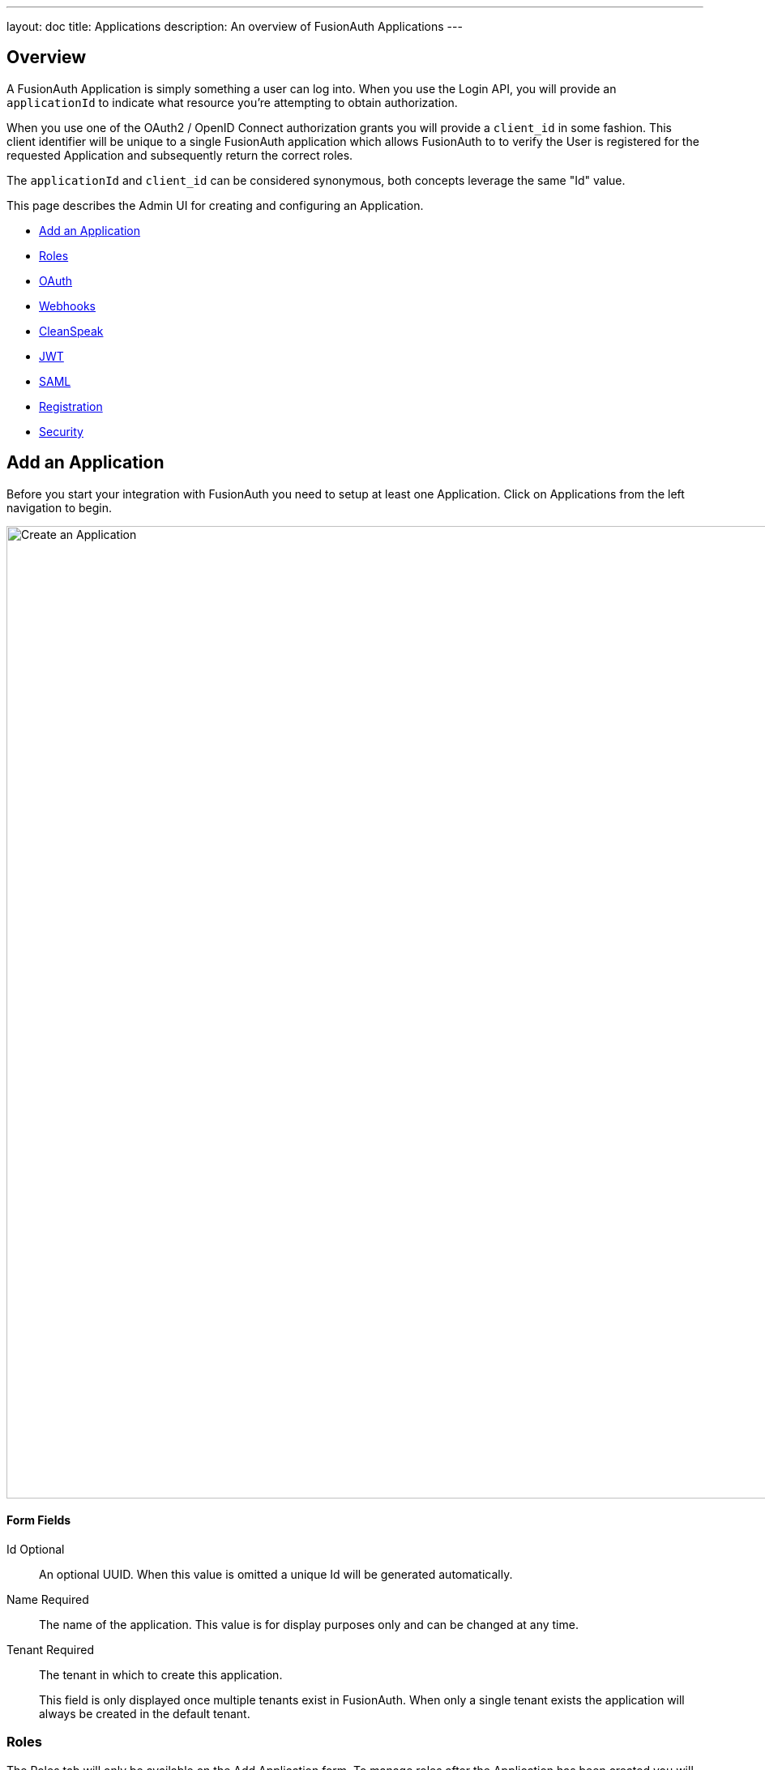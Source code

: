 ---
layout: doc
title: Applications
description: An overview of FusionAuth Applications
---

:sectnumlevels: 0

== Overview

A FusionAuth Application is simply something a user can log into. When you use the Login API, you will provide an `applicationId` to indicate what resource you're attempting to obtain authorization.

When you use one of the OAuth2 / OpenID Connect authorization grants you will provide a `client_id` in some fashion. This client identifier will be unique to a single FusionAuth application which allows FusionAuth to to verify the User is registered for the requested Application and subsequently return the correct roles.

The `applicationId` and `client_id` can be considered synonymous, both concepts leverage the same "Id" value.

This page describes the Admin UI for creating and configuring an Application.

* <<Add an Application>>
* <<Roles>>
* <<OAuth>>
* <<Webhooks>>
* <<CleanSpeak>>
* <<JWT>>
* <<SAML>>
* <<Registration>>
* <<Security>>

== Add an Application

Before you start your integration with FusionAuth you need to setup at least one Application. Click on [breadcrumb]#Applications# from the left navigation to begin.

image::create-application.png[Create an Application,width=1200,role=shadowed]

==== Form Fields

[.api]
[field]#Id# [optional]#Optional#::
An optional UUID. When this value is omitted a unique Id will be generated automatically.

[field]#Name# [required]#Required#::
The name of the application. This value is for display purposes only and can be changed at any time.

[field]#Tenant# [required]#Required#::
The tenant in which to create this application.
+
This field is only displayed once multiple tenants exist in FusionAuth. When only a single tenant exists the application will always be created in the default tenant.

=== Roles

The Roles tab will only be available on the Add Application form. To manage roles after the Application has been created you will use the Manage Roles action.

==== Table columns

[.api]
[field]#Name# [required]#Required#::
The name of the role. This value should be short and descriptive. Roles can only be crated and deleted, only the role description may be modified.

[field]#Default# [optional]#Optional#::
One or more roles may be marked as default. A default role will be automatically added to new user registrations when no roles are explicitly provided on the API request.

[field]#Super Role# [optional]#Optional#::
A role may be optionally marked as a super user role. This indicator is just a marker to indicate to you that this role encompasses all other roles. It has not affect on the usage of the role.

[field]#Description# [optional]#Optional#::
An optional description to better describe the intended use of this role.

To manage Application Roles after you have added an Application, click the icon:user[role=ui-button purple,type=fas] Manage Roles button on the index page.

image::applications.png[Applications,width=1200,role=shadowed bottom-cropped]

=== OAuth

The OAuth tab allows you to configure the OAuth2 and OpenID Connect settings specific to this Application.

image::application-oauth.png[Application OAuth configuration,width=1200,role=shadowed top-cropped]


==== Table columns

[.api]
[field]#Client Id# [read-only]#Read-only#::
The read only client Id for this application. The client Id is used by OAuth2 / OpenID Connect to authenticate the grant request.

[field]#Client secret# [read-only]#Read-only#::
The read only client secret used for client authentication. When you enable Require authentication, this client secret will be required to obtain an access token from the Token endpoint.
+
You may optionally regenerate the client secret if you think the secret has been compromised.

[field]#Require authentication# [optional]#Optional#::
When enabled access to the Token endpoint will require the use of the `client_secret` parameter. In most cases you will not want to disable this setting.
+
There may be scenarios where you have a requirement to make a request to the Token endpoint where you cannot safely secure a client secret. In these scenarios you may need to disable client authentication.

[field]#Generate refresh tokens# [optional]#Optional#::
When enabled, FusionAuth will return a refresh token when the `offline_access` scope has been requested. When this setting is disabled refresh tokens will not be generated even if the `offline_access` scope is requested.

[field]#Authorized redirect URLs # [optional]#Optional#::
In order to utilize grants that require a browser redirect using the `redirect_uri` parameter, the URLs need to be added to this list. URLs that are not authorized may not be utilized in the `redirect_uri`.

[field]#Authorized request origin URLs # [optional]#Optional#::
This optional configuration allows you to restrict the origin of an OAuth2 / OpenID Connect grant request. If no origins are registered for this application, all origins are allowed.
+
By default FusionAuth will add the `X-Frame-Deny` HTTP response header to the login pages to keep these pages from being rendered in an IFRAME. If the request comes from an authorized origin, FusionAuth will not add this header to the response. If you wish to load FusionAuth login pages in an IFRAME you will need to add the request origin to this configuration.

[field]#Logout URL# [optional]#Optional#::
The optional logout URL for this application. When provided this logout URL should handle the logout of a user in your application.
+
If you need to end an HTTP session, or delete cookies to logout a user from your application, these operations should be handled by this URL. When the `/oauth2/logout` endpoint is utilized, each Logout URL registered for applications in this tenant will be called within an IFRAME to complete the SSO logout.
+
If the OAuth2 logout endpoint is used with this Client Id this configured Logout URL will be also utilized as the redirect URL if the `post_logout_redirect_uri` parameter was not provided.
+
If this application has not defined a Logout URL, the value configured at the Tenant level will be utilized. If no Logout URL has been configured a redirect to `/` will occur. A specific redirect URL may also be provided by using the `post_logout_redirect_uri` request parameter.
+
See the link:../oauth/endpoints#logout[Logout endpoint] for more information.

[field]#Logout behavior# [optional]#Optional#::
This selector allows you to modify the behavior when using the link:../oauth/endpoints#logout[Logout endpoint] with this Client Id.
+
    * All applications - This is the default behavior. Logout out of the FusionAuth SSO, call each registered Logout URLs for the entire tenant and then redirect to the Logout URL registered for this application.
    * Redirect only - Do not call each registered Logout URL in the tenant, instead logout out of the FusionAuth SSO and then only redirect to the Logout URL registered for this application.
+
See the link:../oauth/endpoints#logout[Logout endpoint] for more information.

[field]#Enabled grants# [optional]#Optional#::
The enabled OAuth2 grants. If a grant is not enabled and a client requests this grant during authentication an error will be returned to the caller indicating the grant is not enabled.
+
    * Authorization Code
    * Device
    * Implicit
    * Password
    * Refresh Token
+
See The link:../oauth/[OAuth 2.0 & OpenID Connect Overview] for additional information on each of these grants.

When you enable the `Device` grant you will be shown one additional configuration field.

image::application-oauth-device-url.png[Application OAuth configuration Device URL,width=1200,role=shadowed top-cropped]

==== Table columns

[.api]
[field]#Device verification URL# [required]#Required#::
The URL to be returned during the Device Authorization request to be displayed to the end user. This URL will be where the end user navigates in order to complete the device authentication workflow.
+
Required when the `Device` grant has been enabled.

=== Webhooks

The Webhooks tab allows you to select one or more webhooks to be used for this Application. In this example screenshot either not webhooks have been configured, or no application specific webhooks are configured.

In most cases you will not need to configure this panel. Only a few specific events are considered application specific, and when a webhook is configured to be application specific, only those events will be sent to the webhook.

In a future release this configuration tab will be removed.

image::application-webhooks-none.png[No Application Webhooks,width=1200,role=shadowed bottom-cropped top-cropped]

This example screenshot shows one Application specific webhook selected. This option will be visible if at least one webhook is configured as application specific.

image::application-webhooks-selected.png[Application Webhooks Selected,width=1200,role=shadowed bottom-cropped top-cropped]

=== CleanSpeak

The CleanSpeak configuration panel allows you to optionally configure username filtering through the use of a CleanSpeak integration. See link:../integrations/cleanspeak[CleanSpeak Integration] for additional configuration details.

The use of this feature requires a licensed instanced of CleanSpeak. See https://cleanspeak.com for additional information.

image::application-cleanspeak.png[No Application Webhooks,width=1200,role=shadowed bottom-cropped top-cropped]

=== JWT

The JWT configuration allow you to provide application specific JWT configuration. When this panel is left in the default state as in shown in this screenshot without the enable toggle turned on, the JWT configuration provided by the Tenant will be utilized.

image::application-jwt-disabled.png[Application JWT disabled,width=1200,role=shadowed bottom-cropped top-cropped]

==== JWT Settings disabled

[.api]
[field]#Enable# [required]#Required#::
When enabled you may configure Application specific JWT configuration including signing keys, durations, etc.

[field]#Access token populate lambda# [optional]#Optional#::
The lambda to be invoked during the generation of an Access Token (JWT) when a user authenticates against this Application.

[field]#Id token populate lambda# [optional]#Optional#::
The lambda to be invoked during the generation of an Id Token (JWT) when a user authenticates against this Application.

Once you have enabled JWT configuration for this Application you will be provided with additional configuration options.

image::application-jwt-enabled.png[Application JWT enabled,width=1200,role=shadowed top-cropped]

==== JWT Settings enabled

[.api]
[field]#Issuer# [read-only]#Read-only#::
The issuer used when building the Access Token and Id Token in the `iss` claim. This value is displayed for read-only purposes, it can be modified in the Tenant configuration.

[field]#Refresh token duration# [required]#Required#::
The duration in minutes the refresh token will be valid after creation. After this time has passed the refresh token will no longer be able to be used to receive a new Access Token (JWT).

[field]#JWT duration# [required]#Required#::
The duration in seconds a JWT will be valid after creation. After this time has passed the JWT will expire and can no longer be used.

[field]#Access token signing key# [optional]#Optional#::
The signing key used to sign the Access Token (JWT) when a user authenticates against this Application. When this value is not selected the default selection will cause FusionAuth to generate a new key pair and assign it to this configuration.

[field]#Id token signing key# [optional]#Optional#::
The signing key used to sign the Id Token (JWT) when a user authenticates against this Application. When this value is not selected the default selection will cause FusionAuth to generate a new key pair and assign it to this configuration.

=== SAML

The SAML configuration allows you to reveal FusionAuth as a SAML v2 Identity Provider (IdP).

image::application-saml-disabled.png[Application SAML,width=1200,role=shadowed bottom-cropped top-cropped]

==== SAML Settings disabled

[.api]
[field]#Enabled# [required]#Required#::
When enabled you may configure FusionAuth to reveal this application as a SAML v2 Identity Provider (IdP).

Once you have enabled SAML for this Application you will be provided with additional configurations options.

image::application-saml-enabled.png[Application SAML disabled,width=1200,role=shadowed top-cropped]

==== SAML Settings enabled

[.api]
[field]#Issuer# [required]#Required#::
The issuer used by service providers (i.e. Google, Zendesk, etc.) to identify themselves to FusionAuth's SAML identity provider. Often you cannot set this in the service provider and need to read their documentation or test the integration and use the error messages to determine the correct value.

[field]#Audience# [optional]#Optional#::
Some service providers require a different audience (such as Zendesk). You can leave this blank if the audience is the same as the issuer.

[field]#Callback URL (ACS)# [required]#Required#::
The URL that FusionAuth returns the user to after they have logged in via SAML v2, also known as the Assertion Consumer Service URL (ACS).

[field]#Logout URL# [optional]#Optional#::
The URL that the user is redirected to after they are logged out. Usually this is the starting location of the application.

[field]#Signing key# [optional]#Optional#::
The signing key used to sign the SAML request. When this value is not selected the default selection will cause FusionAuth to generate a new key pair and assign it to this configuration.

[field]#XML signature canonicalization method# [optional]#Optional#::
The XML signature canonicalization method. Some service providers require specific methods. For example, Pivotal Tracker requires Inclusive. Check with your service provider or test each one to determine which is required.

[field]#Response populate lambda# [optional]#Optional#::
The lambda used to add additional values from the user and registration to the SAML response.

[field]#Debug enabled# [optional]#Optional#::
When enabled, statements will be written to the event log to assist you in debugging integration errors.

=== Registration

The registrations configuration allows you to provided Application specific registration configuration. Primarily registration verification and self service registration options.

image::application-registration.png[Application Registration,width=1200,role=shadowed top-cropped]

==== Registration settings

[.api]
[field]#Verify registrations# [optional]#Optional#::
When enabled a registration can be verified using an email workflow. This is very similar to the email verification process but instead it allows you to send an email to an end user for them to confirm they registered for the application.

[field]#Verification template# [required]#Required#::
The email template to be used when sending the Registration Verification email to the end user.
+
Required when [field]#Verify registrations# field toggle has been enabled.

[field]#Delete unverified registrations# [optional]#Optional#::
When enabled, users who have not verified their registration for this application after a configurable duration since the registration was created will have the registration deleted.

[field]#Delete after# [required]#Required#::
The duration that a user's registration to this application must exist before being deleted for being an unverified.
+
Required when [field]#Delete unverified registrations# field toggle has been enabled.

image::application-registration-self-service.png[Application Self Service Registration,width=1200,role=shadowed top-cropped]

==== Self service registration

[.api]
[field]#Enabled# [optional]#Optional#::
When enabled, a button on the login page will be rendered to allow users to create a new account.

[field]#Confirm password# [optional]#Optional#::
Toggle this field if you want FusionAuth to require a password confirmation when setting a new password during registration.

[field]#Login type# [optional]#Optional#::
This field indicates if the email address or username should be collected as the user's unique identifier.

[field]#Registration fields# [optional]#Optional#::
The optional fields to be displayed on the registration form.
+
    [field]#Field# [read-only]#Read-only#::
    The user attribute that can be shown on the registration form.
    [field]#Enabled# [optional]#Optional#::
    When enabled this field will be shown on the registration form.
    [field]#Required# [optional]#Optional#::
    When enabled this field will be set as required and the user will be unable to complete registration unless the field is provided.


=== Security

image::application-security.png[Application Security,width=1200,role=shadowed top-cropped]


==== Login API Settings

[.api]
[field]#Require an API key# [optional]#Optional#::
When enabled the Login API will require an API key, this is functionally equivalent to requiring client authentication during OAuth2.

[field]#Generate refresh tokens# [optional]#Optional#::
When enabled the Login API will return refresh tokens, this is functionally equivalent to requesting the offline_scope during an OAuth2 grant.

[field]#Allow token refresh# [optional]#Optional#::
When enabled a JWT may be refreshed using the JWT Refresh API, this is functionally equivalent to enabling the Refresh Grant in OAuth2

==== Passwordless Login

[.api]
[field]#Enabled# [optional]#Optional#::
When enabled, allow users to request login using a link sent via email. Enabling this feature will cause a button to be displayed on the FusionAuth login form and allow you to utilize the Passwordless Login API.

==== Authentication Tokens

[.api]
[field]#Enabled# [optional]#Optional#::
When enabled, allow users to optionally authenticate using an Application specific token in place of their password. This should only be used when the security requirements are low and the user's normal password is not a good option for authentication. For example, if a password needs to be stored in an external configuration and the exposure risk is low, a token can be used in place of the user's password. This token may only be used for authorization for this application.
